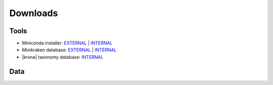 .. _downloads:

Downloads
=========

Tools
-----

* Miniconda installer: `EXTERNAL <https://repo.continuum.io/miniconda/Miniconda3-latest-Linux-x86_64.sh>`__ | `INTERNAL <http://compbio.massey.ac.nz/data/Miniconda3-latest-Linux-x86_64.sh>`__ 
* Minikraken database: `EXTERNAL <http://ccb.jhu.edu/software/kraken/dl/minikraken.tgz>`__ | `INTERNAL <http://compbio.massey.ac.nz/data/minikraken.tgz>`__ 
* |krona| taxonomy database: `INTERNAL <http://compbio.massey.ac.nz/data/taxonomy.tab.gz>`__ 

Data
----
